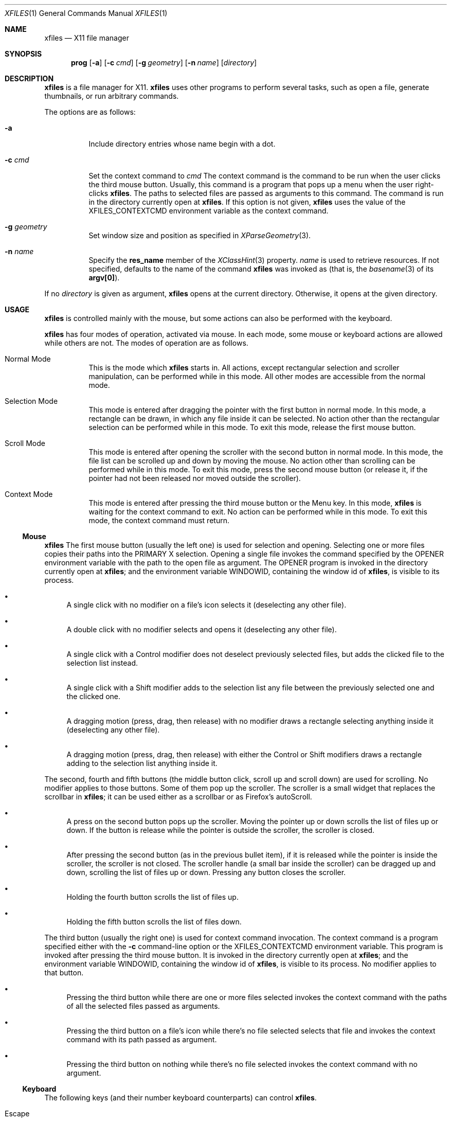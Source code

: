 .Dd December 25, 2022
.Dt XFILES 1
.Os
.Sh NAME
.Nm xfiles
.Nd X11 file manager
.Sh SYNOPSIS
.Nm prog
.Op Fl a
.Op Fl c Ar cmd
.Op Fl g Ar geometry
.Op Fl n Ar name
.Op Ar directory
.Sh DESCRIPTION
.Nm
is a file manager for X11.
.Nm
uses other programs to perform several tasks,
such as open a file, generate thumbnails, or run arbitrary commands.
.Pp
The options are as follows:
.Bl -tag -width Ds
.It Fl a
Include directory entries whose name begin with a dot.
.It Fl c Ar cmd
Set the context command to
.Ar cmd
The context command is the command to be run when the user clicks the third mouse button.
Usually, this command is a program that pops up a menu when the user right-clicks
.Nm .
The paths to selected files are passed as arguments to this command.
The command is run in the directory currently open at
.Nm .
If this option is not given,
.Nm
uses the value of the
.Ev "XFILES_CONTEXTCMD"
environment variable as the context command.
.It Fl g Ar geometry
Set window size and position as specified in
.Xr XParseGeometry 3 .
.It Fl n Ar name
Specify the
.Ic res_name
member of the
.Xr XClassHint 3
property.
.Ar name
is used to retrieve resources.
If not specified, defaults to
the name of the command
.Nm
was invoked as (that is, the
.Xr basename 3
of its
.Ic "argv[0]" ) .
.El
.Pp
If no
.Ar directory
is given as argument,
.Nm
opens at the current directory.
Otherwise, it opens at the given directory.
.Sh USAGE
.Nm
is controlled mainly with the mouse,
but some actions can also be performed with the keyboard.
.Pp
.Nm
has four modes of operation, activated via mouse.
In each mode, some mouse or keyboard actions are allowed while others are not.
The modes of operation are as follows.
.Bl -tag -width Ds
.It Normal Mode
This is the mode which
.Nm
starts in.
All actions, except rectangular selection and scroller manipulation,
can be performed while in this mode.
All other modes are accessible from the normal mode.
.It Selection Mode
This mode is entered after dragging the pointer with the first button in normal mode.
In this mode, a rectangle can be drawn, in which any file inside it can be selected.
No action other than the rectangular selection can be performed while in this mode.
To exit this mode, release the first mouse button.
.It Scroll Mode
This mode is entered after opening the scroller with the second button in normal mode.
In this mode, the file list can be scrolled up and down by moving the mouse.
No action other than scrolling can be performed while in this mode.
To exit this mode, press the second mouse button
(or release it, if the pointer had not been released nor moved outside the scroller).
.It Context Mode
This mode is entered after pressing the third mouse button or the Menu key.
In this mode,
.Nm
is waiting for the context command to exit.
No action can be performed while in this mode.
To exit this mode, the context command must return.
.El
.Ss Mouse
.Nm
The first mouse button (usually the left one) is used for selection and opening.
Selecting one or more files copies their paths into the PRIMARY X selection.
Opening a single file invokes the command specified by the
.Ev OPENER
environment variable with the path to the open file as argument.
The
.Ev OPENER
program is invoked in the directory currently open at
.Nm ;
and the environment variable
.Ev "WINDOWID" ,
containing the window id of
.Nm ,
is visible to its process.
.Bl -bullet
.It
A single click with no modifier on a file's icon selects it (deselecting any other file).
.It
A double click with no modifier selects and opens it (deselecting any other file).
.It
A single click with a Control modifier does not deselect previously selected files,
but adds the clicked file to the selection list instead.
.It
A single click with a Shift modifier adds to the selection list any file between
the previously selected one and the clicked one.
.It
A dragging motion (press, drag, then release) with no modifier
draws a rectangle selecting anything inside it (deselecting any other file).
.It
A dragging motion (press, drag, then release) with either the Control or Shift modifiers
draws a rectangle adding to the selection list anything inside it.
.El
.Pp
The second, fourth and fifth buttons (the middle button click, scroll up and scroll down)
are used for scrolling.  No modifier applies to those buttons.
Some of them pop up the scroller.
The scroller is a small widget that replaces the scrollbar in
.Nm ;
it can be used either as a scrollbar or as Firefox's autoScroll.
.Bl -bullet
.It
A press on the second button pops up the scroller.
Moving the pointer up or down scrolls the list of files up or down.
If the button is release while the pointer is outside the scroller, the scroller is closed.
.It
After pressing the second button (as in the previous bullet item),
if it is released while the pointer is inside the scroller, the scroller is not closed.
The scroller handle (a small bar inside the scroller) can be dragged up and down,
scrolling the list of files up or down.
Pressing any button closes the scroller.
.It
Holding the fourth button scrolls the list of files up.
.It
Holding the fifth button scrolls the list of files down.
.El
.Pp
The third button (usually the right one) is used for context command invocation.
The context command is a program specified either with the
.Fl c
command-line option or the
.Ev "XFILES_CONTEXTCMD"
environment variable.
This program is invoked after pressing the third mouse button.
It is invoked in the directory currently open at
.Nm ;
and the environment variable
.Ev "WINDOWID" ,
containing the window id of
.Nm ,
is visible to its process.
No modifier applies to that button.
.Bl -bullet
.It
Pressing the third button while there are one or more files selected
invokes the context command with the paths of all the selected files passed as arguments.
.It
Pressing the third button on a file's icon while there's no file selected
selects that file and invokes the context command with its path passed as argument.
.It
Pressing the third button on nothing while there's no file selected
invokes the context command with no argument.
.El
.Ss Keyboard
The following keys (and their number keyboard counterparts) can control
.Nm .
.Bl -tag -width Ds
.It Escape
Deselect everything.
.It Enter/Return
Select and open highlighted file.
.It Menu
Invoke context command on selected files.
.It Space
Select highlighted file.
.It PageUp
Scroll up.
.It PageDown
Scroll down.
.It Home
Highlight and select the first file (deselecting any other file).
If modified by Control, does not deselect previously selected files.
If modified by Shift, does not deselect previously selected files,
and select any file between the first file and the previously highlighted one.
.It End
Highlight and select the last file (deselecting any other file).
If modified by Control, does not deselect previously selected files.
If modified by Shift, does not deselect previously selected files,
and select any file between the last file and the previously highlighted one.
.It Left, Down, Up, Right
Highlight and select the file in the given direction (deselecting any other file).
If modified by Control, does not deselect previously selected files.
If modified by Shift, does not deselect previously selected files,
and select any file between the target file and the previously highlighted one.
.El
.Sh RESOURCES
.Nm understands the following X resources.
They must be prefixed with either the
.Qq "XFiles"
class or the name given with the
.Fl n
command-line option, followed by a period.
.Bl -tag -width Ds
.It Ic faceName
Font for drawing text.
.It Ic background
Background color.
.It Ic foreground
Text color.
.It Ic selbackground
Background color for selected entries.
.It Ic selforeground
Text color for selected entries.
.El
.Sh ENVIRONMENT
The following environment variables affect the execution of
.Nm Ns .
.Bl -tag -width Ds
.It Ev DISPLAY
The display to start
.Nm
on.
.It XFILE_ICONS
Newline-separated list of icon specifications.
Each linemust have the following format:
.Ic "[TYPE:][GLOB1|GLOB2|...|GLOBN]=PATH"
.Bl -bullet
.It
.Ic "TYPE"
is a string of characters that must be in the file's type.
For example, the
TYPE
.Qq "d"
matches a directory, and
.Qq "-x"
matches any regular executable file.
.It
.Ic "GLOB1"
until
.Ic "GLOBN"
are bar-delimited glob strings that must match the entry being displayed by XFiles,
for example,
.Qq "*.png|*.jpg"
matches files with png or jpg extension.
.It
.Ic "PATH"
is the path to the icon in X Pixmap (xpm) format.
.El
.It Ev OPENER
Program to be called to open files.
Defaults to
.Xr xdg-open 1 .
.It Ev XFILES_THUMBNAILER
Program to be called to generate thumbnails.
The first argument passed to such program is the path to the existent file or directory.
The second argument is the path to the thumbnail image to be created in the PPM format.
.It Ev XFILES_THUMBNAILDIR
Path to the directory where thumbnails must be saved.
.It Ev XFILES_CONTEXTCMD
Name of the command to be run on right clicking when the
.Fl -c
option is not given.
.El
.Pp
The following environment variables are set by
.Nm
and can affect the execution of the commands run by it.
.Bl -tag -width Ds
.It Ev "WINDOWID"
A string containing the id number, in decimal ASCII characters,
of the X Window created by the current
.Nm
process.
Note that this string contains the number in decimal notation,
not in hexadecimal (as is usually exchanged by a few X applications).
.El
.Sh BUGS
Yes.

